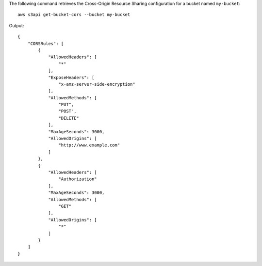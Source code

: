 The following command retrieves the Cross-Origin Resource Sharing configuration for a bucket named ``my-bucket``::

  aws s3api get-bucket-cors --bucket my-bucket

Output::

  {
      "CORSRules": [
          {
              "AllowedHeaders": [
                  "*"
              ],
              "ExposeHeaders": [
                  "x-amz-server-side-encryption"
              ],
              "AllowedMethods": [
                  "PUT",
                  "POST",
                  "DELETE"
              ],
              "MaxAgeSeconds": 3000,
              "AllowedOrigins": [
                  "http://www.example.com"
              ]
          },
          {
              "AllowedHeaders": [
                  "Authorization"
              ],
              "MaxAgeSeconds": 3000,
              "AllowedMethods": [
                  "GET"
              ],
              "AllowedOrigins": [
                  "*"
              ]
          }
      ]
  }
